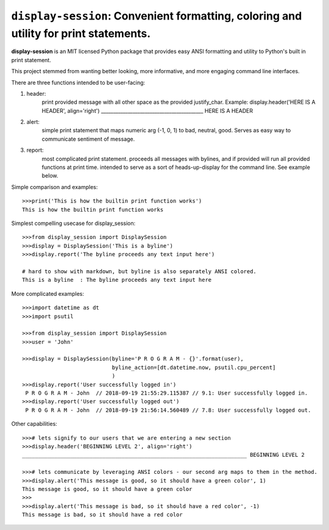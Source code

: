 ======================================================================================
``display-session``: Convenient formatting, coloring and utility for print statements.
======================================================================================

**display-session** is an MIT licensed Python package that provides easy ANSI formatting and utility to Python's built in print statement.

This project stemmed from wanting better looking, more informative, and more engaging command line interfaces.

There are three functions intended to be user-facing:

1. header: 
    print provided message with all other space as the provided justify_char.
    Example: display.header('HERE IS A HEADER', align='right')
    __________________________________________ HERE IS A HEADER

2. alert: 
    simple print statement that maps numeric arg (-1, 0, 1) to bad, neutral, good. 
    Serves as easy way to communicate sentiment of message.

3. report: 
    most complicated print statement. proceeds all messages with bylines, and if provided will run all
    provided functions at print time. intended to serve as a sort of heads-up-display for the command line. See example           below.

Simple comparison and examples::
    
    >>>print('This is how the builtin print function works')
    This is how the builtin print function works


Simplest compelling usecase for display_session::

    >>>from display_session import DisplaySession
    >>>display = DisplaySession('This is a byline') 
    >>>display.report('The byline proceeds any text input here')
    
    # hard to show with markdown, but byline is also separately ANSI colored.
    This is a byline  : The byline proceeds any text input here
    
    
More complicated examples::
    
    >>>import datetime as dt
    >>>import psutil
    
    >>>from display_session import DisplaySession
    >>>user = 'John'
    
    >>>display = DisplaySession(byline='P R O G R A M - {}'.format(user), 
                                byline_action=[dt.datetime.now, psutil.cpu_percent]
                                )
    >>>display.report('User successfully logged in')
     P R O G R A M - John  // 2018-09-19 21:55:29.115387 // 9.1: User successfully logged in.
    >>>display.report('User successfully logged out')
     P R O G R A M - John  // 2018-09-19 21:56:14.560489 // 7.8: User successfully logged out.
     
Other capabilities::
     
    >>># lets signify to our users that we are entering a new section
    >>>display.header('BEGINNING LEVEL 2', align='right')
    ______________________________________________________________________ BEGINNING LEVEL 2

    >>># lets communicate by leveraging ANSI colors - our second arg maps to them in the method.
    >>>display.alert('This message is good, so it should have a green color', 1)
    This message is good, so it should have a green color
    >>>
    >>>display.alert('This message is bad, so it should have a red color', -1)
    This message is bad, so it should have a red color

